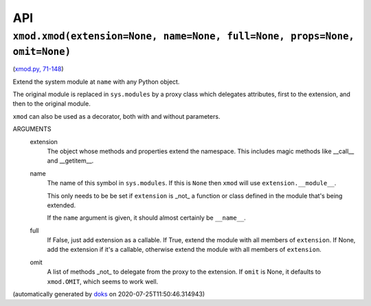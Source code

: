 
API
===

``xmod.xmod(extension=None, name=None, full=None, props=None, omit=None)``
~~~~~~~~~~~~~~~~~~~~~~~~~~~~~~~~~~~~~~~~~~~~~~~~~~~~~~~~~~~~~~~~~~~~~~~~~~

(`xmod.py, 71-148 <https://github.com/rec/xmod/blob/master/xmod.py#L71-L148>`_)

Extend the system module at ``name`` with any Python object.

The original module is replaced in ``sys.modules`` by a proxy class
which delegates attributes, first to the extension, and then to the
original module.

``xmod`` can also be used as a decorator, both with and without
parameters.

ARGUMENTS
  extension
    The object whose methods and properties extend the namespace.
    This includes magic methods like __call__ and __getitem__.

  name
    The name of this symbol in ``sys.modules``.  If this is ``None``
    then ``xmod`` will use ``extension.__module__``.

    This only needs to be be set if ``extension`` is _not_ a function or
    class defined in the module that's being extended.

    If the ``name`` argument is given, it should almost certainly be
    ``__name__``.

  full
    If False, just add extension as a callable.
    If True, extend the module with all members of ``extension``.
    If None, add the extension if it's a callable, otherwise
    extend the module with all members of ``extension``.

  omit
    A list of methods _not_ to delegate from the proxy to the extension.
    If ``omit`` is None, it defaults to ``xmod.OMIT``, which seems to
    work well.

(automatically generated by `doks <https://github.com/rec/doks/>`_ on 2020-07-25T11:50:46.314943)
